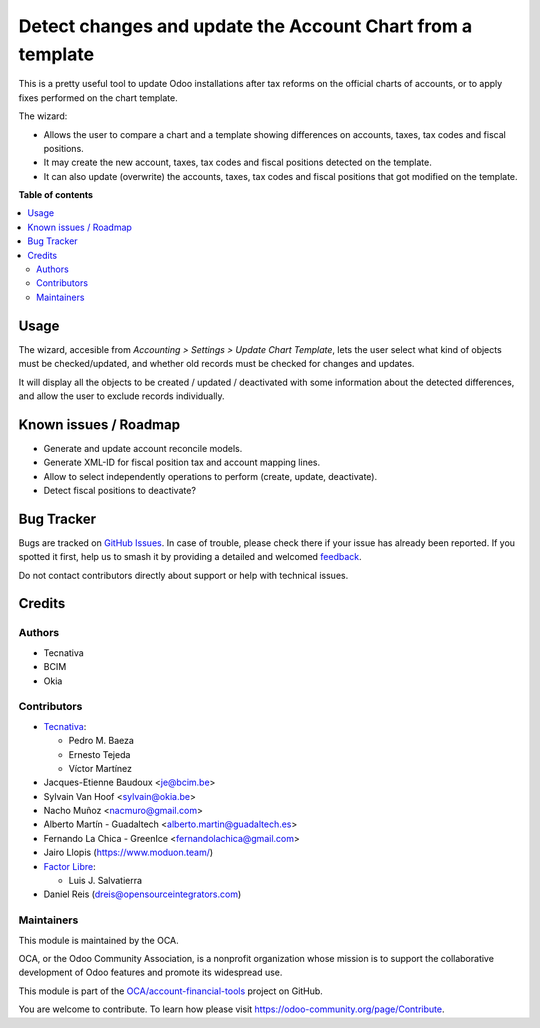 ===========================================================
Detect changes and update the Account Chart from a template
===========================================================

.. 
   !!!!!!!!!!!!!!!!!!!!!!!!!!!!!!!!!!!!!!!!!!!!!!!!!!!!
   !! This file is generated by oca-gen-addon-readme !!
   !! changes will be overwritten.                   !!
   !!!!!!!!!!!!!!!!!!!!!!!!!!!!!!!!!!!!!!!!!!!!!!!!!!!!
   !! source digest: sha256:4b9ad640a2561ddbe28d1e7f433424bd1d430e783546e974aac1a84f8f33e1da
   !!!!!!!!!!!!!!!!!!!!!!!!!!!!!!!!!!!!!!!!!!!!!!!!!!!!

.. |badge1| image:: https://img.shields.io/badge/maturity-Beta-yellow.png
    :target: https://odoo-community.org/page/development-status
    :alt: Beta
.. |badge2| image:: https://img.shields.io/badge/licence-AGPL--3-blue.png
    :target: http://www.gnu.org/licenses/agpl-3.0-standalone.html
    :alt: License: AGPL-3
.. |badge3| image:: https://img.shields.io/badge/github-OCA%2Faccount--financial--tools-lightgray.png?logo=github
    :target: https://github.com/OCA/account-financial-tools/tree/17.0/account_chart_update
    :alt: OCA/account-financial-tools
.. |badge4| image:: https://img.shields.io/badge/weblate-Translate%20me-F47D42.png
    :target: https://translation.odoo-community.org/projects/account-financial-tools-17-0/account-financial-tools-17-0-account_chart_update
    :alt: Translate me on Weblate
.. |badge5| image:: https://img.shields.io/badge/runboat-Try%20me-875A7B.png
    :target: https://runboat.odoo-community.org/builds?repo=OCA/account-financial-tools&target_branch=17.0
    :alt: Try me on Runboat

|badge1| |badge2| |badge3| |badge4| |badge5|

This is a pretty useful tool to update Odoo installations after tax
reforms on the official charts of accounts, or to apply fixes performed
on the chart template.

The wizard:

- Allows the user to compare a chart and a template showing differences
  on accounts, taxes, tax codes and fiscal positions.
- It may create the new account, taxes, tax codes and fiscal positions
  detected on the template.
- It can also update (overwrite) the accounts, taxes, tax codes and
  fiscal positions that got modified on the template.

**Table of contents**

.. contents::
   :local:

Usage
=====

The wizard, accesible from *Accounting > Settings > Update Chart
Template*, lets the user select what kind of objects must be
checked/updated, and whether old records must be checked for changes and
updates.

It will display all the objects to be created / updated / deactivated
with some information about the detected differences, and allow the user
to exclude records individually.

Known issues / Roadmap
======================

- Generate and update account reconcile models.
- Generate XML-ID for fiscal position tax and account mapping lines.
- Allow to select independently operations to perform (create, update,
  deactivate).
- Detect fiscal positions to deactivate?

Bug Tracker
===========

Bugs are tracked on `GitHub Issues <https://github.com/OCA/account-financial-tools/issues>`_.
In case of trouble, please check there if your issue has already been reported.
If you spotted it first, help us to smash it by providing a detailed and welcomed
`feedback <https://github.com/OCA/account-financial-tools/issues/new?body=module:%20account_chart_update%0Aversion:%2017.0%0A%0A**Steps%20to%20reproduce**%0A-%20...%0A%0A**Current%20behavior**%0A%0A**Expected%20behavior**>`_.

Do not contact contributors directly about support or help with technical issues.

Credits
=======

Authors
-------

* Tecnativa
* BCIM
* Okia

Contributors
------------

- `Tecnativa <https://www.tecnativa.com>`__:

  - Pedro M. Baeza
  - Ernesto Tejeda
  - Víctor Martínez

- Jacques-Etienne Baudoux <je@bcim.be>
- Sylvain Van Hoof <sylvain@okia.be>
- Nacho Muñoz <nacmuro@gmail.com>
- Alberto Martín - Guadaltech <alberto.martin@guadaltech.es>
- Fernando La Chica - GreenIce <fernandolachica@gmail.com>
- Jairo Llopis (https://www.moduon.team/)
- `Factor Libre <https://factorlibre.com>`__:

  - Luis J. Salvatierra

- Daniel Reis (dreis@opensourceintegrators.com)

Maintainers
-----------

This module is maintained by the OCA.

.. image:: https://odoo-community.org/logo.png
   :alt: Odoo Community Association
   :target: https://odoo-community.org

OCA, or the Odoo Community Association, is a nonprofit organization whose
mission is to support the collaborative development of Odoo features and
promote its widespread use.

This module is part of the `OCA/account-financial-tools <https://github.com/OCA/account-financial-tools/tree/17.0/account_chart_update>`_ project on GitHub.

You are welcome to contribute. To learn how please visit https://odoo-community.org/page/Contribute.
